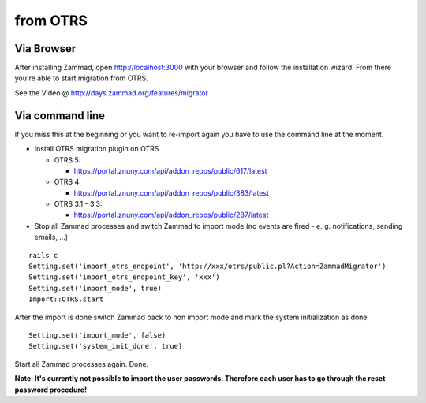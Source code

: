 from OTRS
*********

Via Browser
===========

After installing Zammad, open http://localhost:3000 with your browser and follow the installation wizard.
From there you're able to start migration from OTRS.

See the Video @ http://days.zammad.org/features/migrator

Via command line
================

If you miss this at the beginning or you want to re-import again you have to use the command line at the moment.

* Install OTRS migration plugin on OTRS

  * OTRS 5:

    * https://portal.znuny.com/api/addon_repos/public/617/latest

  * OTRS 4:

    * https://portal.znuny.com/api/addon_repos/public/383/latest

  * OTRS 3.1 - 3.3:

    * https://portal.znuny.com/api/addon_repos/public/287/latest

* Stop all Zammad processes and switch Zammad to import mode (no events are fired - e. g. notifications, sending emails, ...)

::

 rails c
 Setting.set('import_otrs_endpoint', 'http://xxx/otrs/public.pl?Action=ZammadMigrator')
 Setting.set('import_otrs_endpoint_key', 'xxx')
 Setting.set('import_mode', true)
 Import::OTRS.start

After the import is done switch Zammad back to non import mode and mark the system initialization as done

::

 Setting.set('import_mode', false)
 Setting.set('system_init_done', true)

Start all Zammad processes again. Done.

**Note: It's currently not possible to import the user passwords. Therefore each user has to go through the reset password procedure!**

